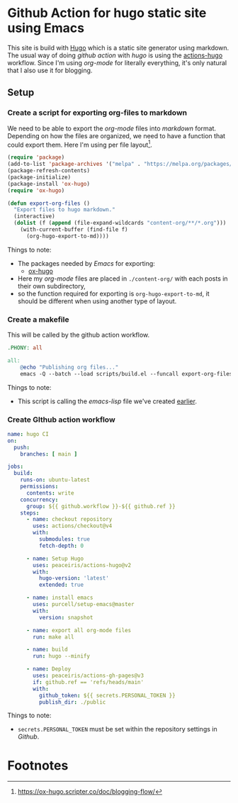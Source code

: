 #+options: ':nil -:nil ^:{} num:nil toc:nil
#+author: Kristian Alexander P
#+creator: Emacs 29.2 (Org mode 9.6.15 + ox-hugo)
#+hugo_section: posts
#+hugo_base_dir: ../../
#+date: <2024-02-22 Thu>
#+description: With a mixture of emacs-lisp and gnu makefile
#+keywords: emacs hugo blog github git
#+hugo_tags: emacs hugo blog github git
#+hugo_categories: emacs
#+startup: inlineimages
* Github Action for hugo static site using Emacs
:PROPERTIES:
:EXPORT_FILE_NAME: github-action-for-hugo-static-site-using-emacs
:END:
This site is build with [[https://gohugo.io][Hugo]] which is a static site generator using markdown. The usual way of doing /github action/ with /hugo/ is using the [[https://github.com/peaceiris/actions-hugo][actions-hugo]] workflow. Since I'm using /org-mode/ for literally everything, it's only natural that I also use it for blogging.
** Setup
*** Create a script for exporting org-files to markdown
:PROPERTIES:
:ID:       4c19c52d-19e4-4514-a6b1-d688387f3986
:END:
We need to be able to export the /org-mode/ files into /markdown/ format. Depending on how the files are organized, we need to have a function that could export them. Here I'm using per file layout[fn:1].
#+begin_src emacs-lisp
(require 'package)
(add-to-list 'package-archives '("melpa" . "https://melpa.org/packages/") t)
(package-refresh-contents)
(package-initialize)
(package-install 'ox-hugo)
(require 'ox-hugo)

(defun export-org-files ()
  "Export files to hugo markdown."
  (interactive)
  (dolist (f (append (file-expand-wildcards "content-org/**/*.org")))
    (with-current-buffer (find-file f)
      (org-hugo-export-to-md))))
#+end_src
Things to note:
- The packages needed by /Emacs/ for exporting:
  - [[https://ox-hugo.scripter.co/][ox-hugo]]
- Here my /org-mode/ files are placed in =./content-org/= with each posts in their own subdirectory,
- so the function required for exporting is ~org-hugo-export-to-md~, it should be different when using another type of layout.
*** Create a makefile
This will be called by the github action workflow.
#+begin_src makefile
.PHONY: all

all:
    @echo "Publishing org files..."
    emacs -Q --batch --load scripts/build.el --funcall export-org-files
#+end_src
Things to note:
- This script is calling the /emacs-lisp/ file we've created [[id:4c19c52d-19e4-4514-a6b1-d688387f3986][earlier]].
*** Create GIthub action workflow
#+begin_src yaml
name: hugo CI
on:
  push:
    branches: [ main ]

jobs:
  build:
    runs-on: ubuntu-latest
    permissions:
      contents: write
    concurrency:
      group: ${{ github.workflow }}-${{ github.ref }}
    steps:
      - name: checkout repository
        uses: actions/checkout@v4
        with:
          submodules: true
          fetch-depth: 0

      - name: Setup Hugo
        uses: peaceiris/actions-hugo@v2
        with:
          hugo-version: 'latest'
          extended: true

      - name: install emacs
        uses: purcell/setup-emacs@master
        with:
          version: snapshot

      - name: export all org-mode files
        run: make all

      - name: build
        run: hugo --minify

      - name: Deploy
        uses: peaceiris/actions-gh-pages@v3
        if: github.ref == 'refs/heads/main'
        with:
          github_token: ${{ secrets.PERSONAL_TOKEN }}
          publish_dir: ./public
#+end_src
Things to note:
- ~secrets.PERSONAL_TOKEN~ must be set within the repository settings in /Github/. [[./action-secrets-and-variables.png]]
* Footnotes

[fn:1] https://ox-hugo.scripter.co/doc/blogging-flow/
